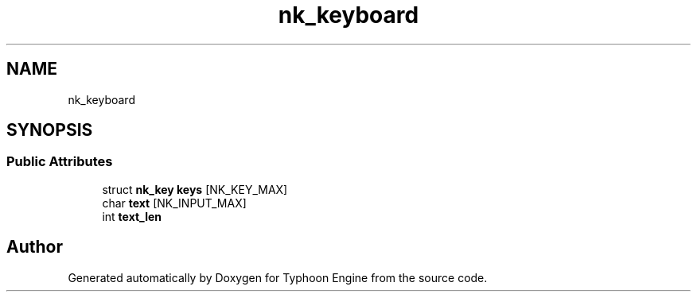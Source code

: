 .TH "nk_keyboard" 3 "Sat Jul 20 2019" "Version 0.1" "Typhoon Engine" \" -*- nroff -*-
.ad l
.nh
.SH NAME
nk_keyboard
.SH SYNOPSIS
.br
.PP
.SS "Public Attributes"

.in +1c
.ti -1c
.RI "struct \fBnk_key\fP \fBkeys\fP [NK_KEY_MAX]"
.br
.ti -1c
.RI "char \fBtext\fP [NK_INPUT_MAX]"
.br
.ti -1c
.RI "int \fBtext_len\fP"
.br
.in -1c

.SH "Author"
.PP 
Generated automatically by Doxygen for Typhoon Engine from the source code\&.
